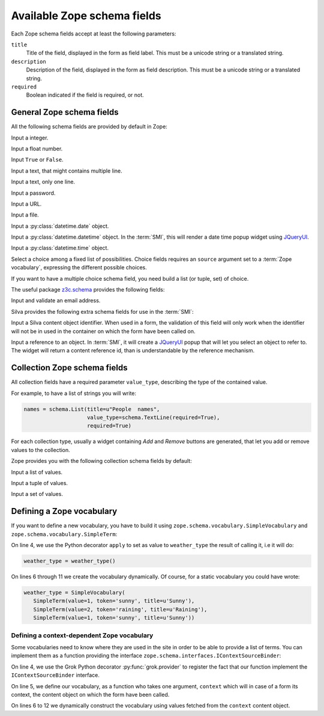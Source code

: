 
Available Zope schema fields
============================

Each Zope schema fields accept at least the following parameters:

``title``
   Title of the field, displayed in the form as field label. This must
   be a unicode string or a translated string.

``description``
   Description of the field, displayed in the form as field
   description. This must be a unicode string or a translated string.

``required``
   Boolean indicated if the field is required, or not.


General Zope schema fields
--------------------------

All the following schema fields are provided by default in Zope:

.. class:: zope.schema.Int

   Input a integer.


.. class:: zope.schema.Float

   Input a float number.


.. class:: zope.schema.Bool

   Input ``True`` or ``False``.


.. class:: zope.schema.Text

   Input a text, that might contains multiple line.


.. class:: zope.schema.TextLine

   Input a text, only one line.


.. class:: zope.schema.Password

   Input a password.


.. class:: zope.schema.URI

   Input a URL.


.. class:: zope.schema.Bytes

   Input a file.


.. class:: zope.schema.Date

   Input a :py:class:`datetime.date` object.


.. class:: zope.schema.Datetime

   Input a :py:class:`datetime.datetime` object. In the :term:`SMI`,
   this will render a date time popup widget using `JQueryUI`_.


.. class:: zope.schema.Time

   Input a :py:class:`datetime.time` object.


.. class:: zope.schema.Choice

   Select a choice among a fixed list of possibilities. Choice fields
   requires an ``source`` argument set to a :term:`Zope vocabulary`,
   expressing the different possible choices.

   If you want to have a multiple choice schema field, you need build
   a list (or tuple, set) of choice.

   .. seealso::

      - :ref:`defining-zope-vocabulary`

      - :ref:`collection-zope-schema`

.. glossary::

   *Zope vocabulary*
     A Zope vocabulary is a defined set of values that you can
     use. For each value, you have an associated *token* that is a
     serializable string that can be transmitted over HTTP, and a
     *title* that will be displayed to the user.


The useful package `z3c.schema`_ provides the following fields:

.. class:: z3c.schema.email.RFC822MailAddress

   Input and validate an email address.

Silva provides the following extra schema fields for use in the
:term:`SMI`:

.. class:: silva.core.conf.schema.ID

   Input a Silva content object identifier. When used in a form, the
   validation of this field will only work when the identifier will
   not be in used in the container on which the form have been called
   on.

.. class:: silva.core.references.schema.Reference

   Input a reference to an object. In :term:`SMI`, it will create a
   `JQueryUI`_ popup that will let you select an object to refer to. The
   widget will return a content reference id, than is understandable
   by the reference mechanism.

.. _collection-zope-schema:

Collection Zope schema fields
-----------------------------

All collection fields have a required parameter ``value_type``,
describing the type of the contained value.

For example, to have a list of strings you will write:

.. code-block:: python

   names = schema.List(title=u"People  names",
                       value_type=schema.TextLine(required=True),
                       required=True)

For each collection type, usually a widget containing *Add* and
*Remove* buttons are generated, that let you add or remove values to
the collection.


Zope provides you with the following collection schema fields by
default:

.. class:: zope.schema.List

   Input  a list of values.


.. class:: zope.schema.Tuple

   Input a tuple of values.


.. class:: zope.schema.Set

   Input a set of values.


.. _defining-zope-vocabulary:

Defining a Zope vocabulary
--------------------------

If you want to define a new vocabulary, you have to build it using
``zope.schema.vocabulary.SimpleVocabulary`` and
``zope.schema.vocabulary.SimpleTerm``:

.. code-block:: python
   :linenos:

   from zope.schema.vocabulary import SimpleTerm
   from zope.schema.vocabulary import SimpleVocabulary

   @apply
   def weather_type():
       terms = []
       for value, token, title in [(1, 'sunny', u'Sunny'),
                                   (2, 'raining', u'Raining'),
                                   (3, 'snowing', u'Snowing')]:
           terms.append(SimpleTerm(value=value, token=token, title=title))
       return SimpleVocabulary(terms)


On line 4, we use the Python decorator ``apply`` to set as value to
``weather_type`` the result of calling it, i.e it will do:

.. code-block:: python

   weather_type = weather_type()

On lines 6 through 11 we create the vocabulary dynamically. Of course,
for a static vocabulary you could have wrote:

.. code-block:: python

   weather_type = SimpleVocabulary(
      SimpleTerm(value=1, token='sunny', title=u'Sunny'),
      SimpleTerm(value=2, token='raining', title=u'Raining'),
      SimpleTerm(value=1, token='sunny', title=u'Sunny'))


Defining a context-dependent Zope vocabulary
~~~~~~~~~~~~~~~~~~~~~~~~~~~~~~~~~~~~~~~~~~~~

Some vocabularies need to know where they are used in the site in
order to be able to provide a list of terms. You can implement them as
a function providing the interface
``zope.schema.interfaces.IContextSourceBinder``:

.. code-block:: python
   :linenos:

   from zope.schema.interfaces import IContextSourceBinder
   from five import grok

   @grok.provider(IContextSourceBinder)
   def addable_silva_types(context):
       terms = []
       for addable in context.get_container().get_silva_addables():
           terms.append(SimpleTerm(
               value=addable['instance'],
               token=addable['name'],
               title=addable['name']))
       return SimpleVocabulary(terms)

On line 4, we use the Grok Python decorator :py:func:`grok.provider`
to register the fact that our function implement the
``IContextSourceBinder`` interface.

On line 5, we define our vocabulary, as a function who takes one
argument, ``context`` which will in case of a form its context, the
content object on which the form have been called.

On lines 6 to 12 we dynamically construct the vocabulary using values
fetched from the ``context`` content object.

.. _JQueryUI: http://jqueryui.com/
.. _z3c.schema: http://pypi.python.org/pypi/z3c.schema
